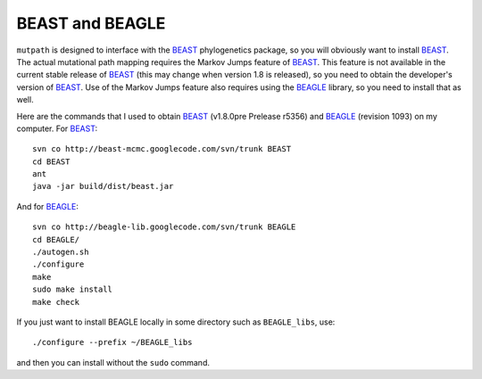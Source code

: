 BEAST and BEAGLE
=====================
``mutpath`` is designed to interface with the `BEAST`_ phylogenetics package, so you will obviously want to install `BEAST`_. The actual mutational path mapping requires the Markov Jumps feature of `BEAST`_. This feature is not available in the current stable release of `BEAST`_ (this may change when version 1.8 is released), so you need to obtain the developer's version of `BEAST`_. Use of the Markov Jumps feature also requires using the `BEAGLE`_ library, so you need to install that as well.

Here are the commands that I used to obtain `BEAST`_ (v1.8.0pre Prelease r5356) and `BEAGLE`_ (revision 1093) on my computer. For `BEAST`_::

    svn co http://beast-mcmc.googlecode.com/svn/trunk BEAST
    cd BEAST
    ant
    java -jar build/dist/beast.jar

And for `BEAGLE`_::

    svn co http://beagle-lib.googlecode.com/svn/trunk BEAGLE
    cd BEAGLE/
    ./autogen.sh
    ./configure
    make
    sudo make install
    make check

If you just want to install BEAGLE locally in some directory such as ``BEAGLE_libs``, use::

    ./configure --prefix ~/BEAGLE_libs

and then you can install without the ``sudo`` command.

.. _`BEAGLE`: http://beast.bio.ed.ac.uk/BEAGLE
.. _`BEAST`: http://beast.bio.ed.ac.uk/Main_Page
.. _`on GitHub`: https://github.com/jbloom/mutpath
.. _`Jesse Bloom`: http://labs.fhcrc.org/bloom/
.. _`matplotlib`: http://matplotlib.org/
.. _`MUSCLE`: http://www.drive5.com/muscle/
